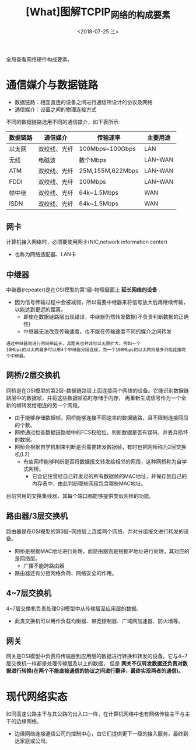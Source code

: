 #+TITLE: [What]图解TCPIP_网络的构成要素
#+DATE: <2018-07-25 三> 
#+TAGS: tcpip
#+LAYOUT: post
#+CATEGORIES: book,图解TCPIP(入门)
#+NAME: <book_图解TCPIP_chapter1_struct.org>
#+OPTIONS: ^:nil
#+OPTIONS: ^:{}

全局查看网络硬件构成要素。
#+BEGIN_HTML
<!--more-->
#+END_HTML
[[./net_struct.jpg]]

* 通信媒介与数据链路
- 数据链路：相互直连的设备之间进行通信所设计的协议及网络
- 通信媒介：设置之间的物理连接方式

不同的数据链路选用不同的通信媒介，如下表所示:
| 数据链路 | 通信媒介     | 传输速率         | 主要用途 |
|----------+--------------+------------------+----------|
| 以太网   | 双绞线、光纤 | 100Mbps~100Gbps  | LAN      |
| 无线     | 电磁波       | 数个Mbps         | LAN~WAN  |
| ATM      | 双绞线、光纤 | 25M,155M,622Mbps | LAN~WAN  |
| FDDI     | 双绞线、光纤 | 100Mbps          | LAN~WAN  |
| 帧中继   | 双绞线、光纤 | 64k~1.5Mbps      | WAN      |
| ISDN     | 双绞线、光纤 | 64k~1.5Mbps      | WAN      |
** 网卡
计算机接入网络时，必须要使用网卡(NIC,network information center)
- 也称为网络适配器、LAN卡
** 中继器
中继器(repeater)是在OSI模型的第1层--物理层面上 *延长网络的设备* .
- 因为信号传输过程中会被减弱，所以需要中继器来将信号放大后再继续传输，以能达到更远的距离。
  + 即使在数据链路层出现错误，中继器仍然转发数据(不负责判断数据的正确性)
  + 中继器无法改变传输速度，也不能在传输速度不同的媒介之间转发
#+BEGIN_EXAMPLE
  通过中继器而进行的网络延长，其距离也并非可以无限扩大。例如一个
  10Mbps的以太网最多可以用4个中继器分段连接，而一个100Mbps的以太网则最多只能连接两个中继器。
#+END_EXAMPLE
** 网桥/2层交换机
网桥是在OSI模型的第2层--数据链路层上面连接两个网络的设备。它能识别数据链路层中的数据帧，并将这些数据帧临时存储于内存，
再重新生成信号作为一个全新的帧转发给相连的另一个网段。
- 由于能够存储数据帧，网桥能够连接不同速率的数据链路，且不限制连接网段的个数。
- 网桥通过检查数据链路帧中的FCS校验位，判断数据是否有误码，并丢弃损坏的数据。
- 网桥会根据自学机制来判断是否需要转发数据帧，有时也把网桥称为2层交换机(L2)
  + 有些网桥能够判断是否将数据报文转发给相邻的网段，这种网桥称为自学式网桥。
    + 它会记住曾经自己转发过的所有数据帧的MAC地址，并保存到自己的内存表中，由此判断哪些网段包含哪些MAC地址。

目前常用的交换集线器，其每个端口都能够提供类似网桥的功能。
** 路由器/3层交换机
路由器是在OSI模型的第3层--网络层上连接两个网络、并对分组报文进行转发的设备。
- 网桥是根据MAC地址进行处理，而路由器则是根据IP地址进行处理，其对应的是网络层。
  + 广播不能跨路由器
- 路由器还有分担网络负荷、网络安全的作用。
** 4~7层交换机
4~7层交换机负责处理OSI模型中从传输层至应用层的数据。
- 此类交换机可以用作负载均衡器、带宽控制器、广域网加速器、防火墙等。
** 网关
网关是OSI模型中负责将传输层到应用层的数据进行转换和转发的设备。它与4~7层交换机一样都是处理传输层及以上的数据，
但是 *网关不仅转发数据还负责对数据进行转换(在两个不能直接通信的协议之间进行翻译，最终实现两者的通信)。*




* 现代网络实态
如同高速公路主干与其公路的出入口一样，在计算机网络中也有网络传输主干与主干的边缘网络。
- 边缘网络连接通信公司的控制中心，由它们提供更下一级的接入服务，最终到达家庭或公司。

